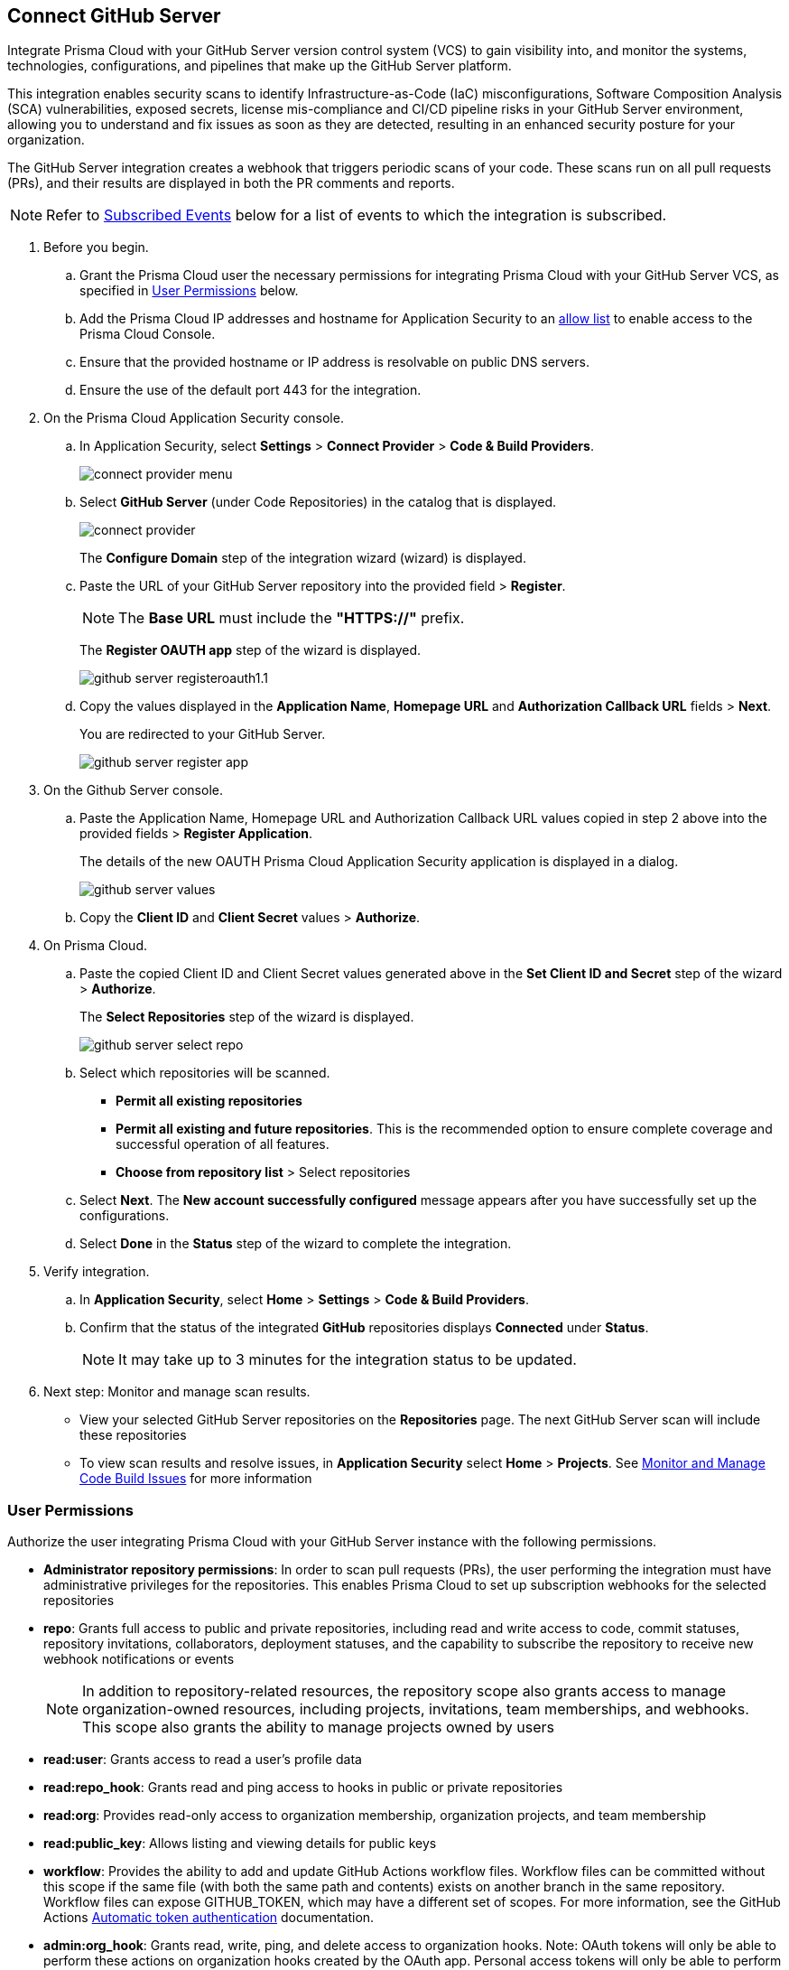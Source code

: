 :topic_type: task

[.task]
== Connect GitHub Server 

Integrate Prisma Cloud with your GitHub Server version control system (VCS) to gain visibility into, and monitor the systems, technologies, configurations, and pipelines that make up the GitHub Server platform.

This integration enables security scans to identify Infrastructure-as-Code (IaC) misconfigurations, Software Composition Analysis (SCA) vulnerabilities, exposed secrets, license mis-compliance and CI/CD pipeline risks in your GitHub Server environment, allowing you to understand and fix issues as soon as they are detected, resulting in an enhanced security posture for your organization.

The GitHub Server integration creates a webhook that triggers periodic scans of your code. These scans run on all pull requests (PRs), and their results are displayed in both the PR comments and reports.

NOTE: Refer to <<#subscribed-events,Subscribed Events>> below for a list of events to which the integration is subscribed.

[.procedure]
. Before you begin.
.. Grant the Prisma Cloud user the necessary permissions for integrating Prisma Cloud with your GitHub Server VCS, as specified in <<#user-permissions, User Permissions>> below.
.. Add the Prisma Cloud IP addresses and hostname for Application Security to an xref:../../../../get-started/console-prerequisites.adoc[allow list] to enable access to the Prisma Cloud Console. 
.. Ensure that the provided hostname or IP address is resolvable on public DNS servers.
.. Ensure the use of the default port 443 for the integration.

. On the Prisma Cloud Application Security console.
.. In Application Security, select *Settings* > *Connect Provider* > *Code & Build Providers*.
+
image::application-security/connect-provider-menu.png[]

.. Select *GitHub Server* (under Code Repositories) in the catalog that is displayed.
+
image::application-security/connect-provider.png[]
+
The *Configure Domain* step of the integration wizard (wizard) is displayed.

.. Paste the URL of your GitHub Server repository into the provided field > *Register*.
+
NOTE: The *Base URL* must include the *"HTTPS://"* prefix.
+
The *Register OAUTH app* step of the wizard is displayed.
+
image::application-security/github-server-registeroauth1.1.png[]

.. Copy the values displayed in the *Application Name*, *Homepage URL* and *Authorization Callback URL* fields > *Next*.
+
You are redirected to your GitHub Server.
+
image::application-security/github-server-register-app.png[]

. On the Github Server console.

.. Paste the Application Name, Homepage URL and Authorization Callback URL values copied in step 2 above into the provided fields > *Register Application*.
+
The details of the new OAUTH Prisma Cloud Application Security application is displayed in a dialog.
+
image::application-security/github-server-values.png[]

.. Copy the *Client ID* and *Client Secret* values > *Authorize*.

. On Prisma Cloud.
.. Paste the copied Client ID and Client Secret values generated above in the *Set Client ID and Secret* step of the wizard > *Authorize*.
+
The *Select Repositories* step of the wizard is displayed.
+
image::application-security/github-server-select-repo.png[]

.. Select which repositories will be scanned. 
+
* *Permit all existing repositories* 
* *Permit all existing and future repositories*.  This is the recommended option to ensure complete coverage and successful operation of all features. 
* *Choose from repository list* > Select repositories

.. Select *Next*.
The *New account successfully configured* message appears after you have successfully set up the configurations.
.. Select *Done* in the *Status* step of the wizard to complete the integration.

. Verify integration.
.. In *Application Security*, select *Home* > *Settings* > *Code & Build Providers*.
.. Confirm that the status of the integrated *GitHub* repositories displays *Connected* under *Status*.
+
NOTE: It may take up to 3 minutes for the integration status to be updated.

. Next step: Monitor and manage scan results.
+
* View your selected GitHub Server repositories on the *Repositories* page. The next GitHub Server scan will include these repositories
* To view scan results and resolve issues, in *Application Security* select *Home* > *Projects*. See xref:../../../risk-management/monitor-and-manage-code-build/monitor-and-manage-code-build.adoc[Monitor and Manage Code Build Issues] for more information 

[#user-permissions]
=== User Permissions

Authorize the user integrating Prisma Cloud with your GitHub Server instance with the following permissions.

* *Administrator repository permissions*: In order to scan pull requests (PRs), the user performing the integration must have administrative privileges for the repositories. This enables Prisma Cloud to set up subscription webhooks for the selected repositories 

* *repo*: Grants full access to public and private repositories, including read and write access to code, commit statuses, repository invitations, collaborators, deployment statuses, and the capability to subscribe the repository to receive new webhook notifications or events
+
NOTE: In addition to repository-related resources, the repository scope also grants access to manage organization-owned resources, including projects, invitations, team memberships, and webhooks. This scope also grants the ability to manage projects owned by users

* *read:user*: Grants access to read a user's profile data

* *read:repo_hook*: Grants read and ping access to hooks in public or private repositories

* *read:org*: Provides read-only access to organization membership, organization projects, and team membership

* *read:public_key*: Allows listing and viewing details for public keys

* *workflow*: Provides the ability to add and update GitHub Actions workflow files. Workflow files can be committed without this scope if the same file (with both the same path and contents) exists on another branch in the same repository. Workflow files can expose GITHUB_TOKEN, which may have a different set of scopes. For more information, see the GitHub Actions https://docs.github.com/en/actions/security-guides/automatic-token-authentication#permissions-for-the-github_token[Automatic token authentication] documentation.

* *admin:org_hook*: Grants read, write, ping, and delete access to organization hooks. Note: OAuth tokens will only be able to perform these actions on organization hooks created by the OAuth app. Personal access tokens will only be able to perform these actions on organization hooks created by a user


[#subscribed-events]
=== Subscribed Events

Below is a comprehensive list of events to which Prisma Cloud is subscribed. These events encompass various actions and changes occurring within your GitHub Server environment that trigger notifications and integrations with Prisma Cloud.

* *Repository* events: All events related to repositories

* *Organization* events: Includes `['organization', 'membership','team']` events

